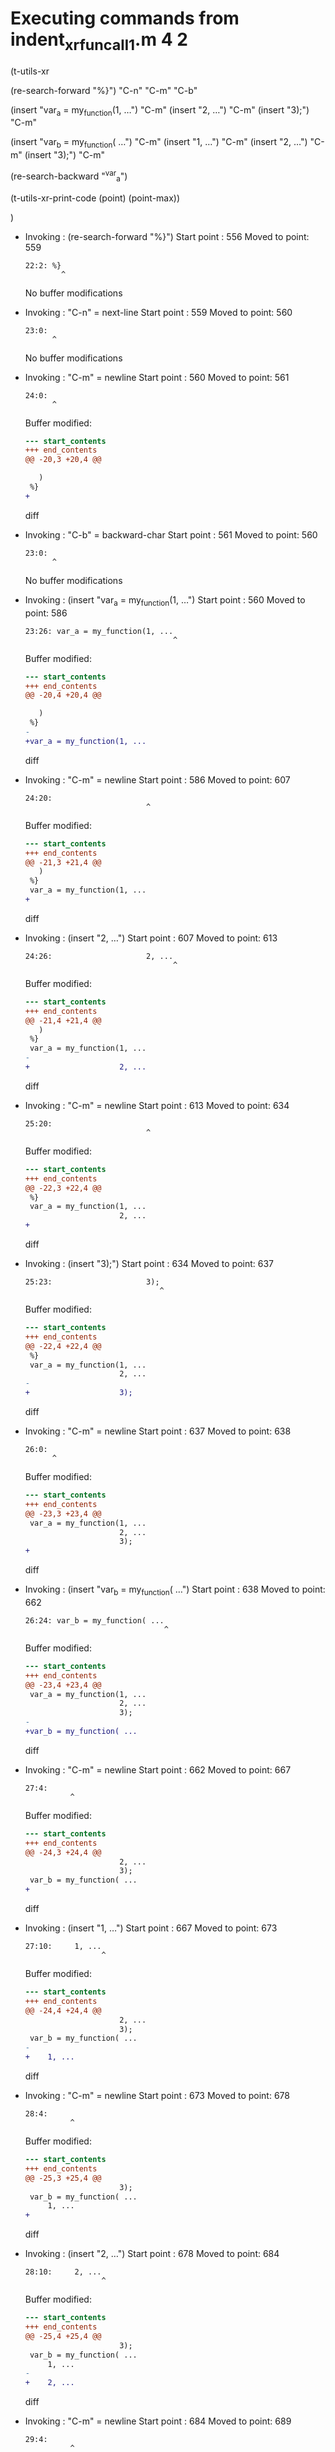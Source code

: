 #+startup: showall

* Executing commands from indent_xr_fun_call1.m:4:2:

  (t-utils-xr

  (re-search-forward "%}") "C-n" "C-m" "C-b"

  (insert "var_a = my_function(1, ...")          "C-m"
  (insert                     "2, ...")          "C-m"
  (insert                     "3);")             "C-m"

  (insert "var_b = my_function( ...")            "C-m"
  (insert     "1, ...")                          "C-m"
  (insert     "2, ...")                          "C-m"
  (insert     "3);")                             "C-m"

  (re-search-backward "^var_a")

  (t-utils-xr-print-code (point) (point-max))

  )

- Invoking      : (re-search-forward "%}")
  Start point   :  556
  Moved to point:  559
  : 22:2: %}
  :         ^
  No buffer modifications

- Invoking      : "C-n" = next-line
  Start point   :  559
  Moved to point:  560
  : 23:0: 
  :       ^
  No buffer modifications

- Invoking      : "C-m" = newline
  Start point   :  560
  Moved to point:  561
  : 24:0: 
  :       ^
  Buffer modified:
  #+begin_src diff
--- start_contents
+++ end_contents
@@ -20,3 +20,4 @@
 
   )
 %}
+
  #+end_src diff

- Invoking      : "C-b" = backward-char
  Start point   :  561
  Moved to point:  560
  : 23:0: 
  :       ^
  No buffer modifications

- Invoking      : (insert "var_a = my_function(1, ...")
  Start point   :  560
  Moved to point:  586
  : 23:26: var_a = my_function(1, ...
  :                                  ^
  Buffer modified:
  #+begin_src diff
--- start_contents
+++ end_contents
@@ -20,4 +20,4 @@
 
   )
 %}
-
+var_a = my_function(1, ...
  #+end_src diff

- Invoking      : "C-m" = newline
  Start point   :  586
  Moved to point:  607
  : 24:20:                     
  :                            ^
  Buffer modified:
  #+begin_src diff
--- start_contents
+++ end_contents
@@ -21,3 +21,4 @@
   )
 %}
 var_a = my_function(1, ...
+                    
  #+end_src diff

- Invoking      : (insert "2, ...")
  Start point   :  607
  Moved to point:  613
  : 24:26:                     2, ...
  :                                  ^
  Buffer modified:
  #+begin_src diff
--- start_contents
+++ end_contents
@@ -21,4 +21,4 @@
   )
 %}
 var_a = my_function(1, ...
-                    
+                    2, ...
  #+end_src diff

- Invoking      : "C-m" = newline
  Start point   :  613
  Moved to point:  634
  : 25:20:                     
  :                            ^
  Buffer modified:
  #+begin_src diff
--- start_contents
+++ end_contents
@@ -22,3 +22,4 @@
 %}
 var_a = my_function(1, ...
                     2, ...
+                    
  #+end_src diff

- Invoking      : (insert "3);")
  Start point   :  634
  Moved to point:  637
  : 25:23:                     3);
  :                               ^
  Buffer modified:
  #+begin_src diff
--- start_contents
+++ end_contents
@@ -22,4 +22,4 @@
 %}
 var_a = my_function(1, ...
                     2, ...
-                    
+                    3);
  #+end_src diff

- Invoking      : "C-m" = newline
  Start point   :  637
  Moved to point:  638
  : 26:0: 
  :       ^
  Buffer modified:
  #+begin_src diff
--- start_contents
+++ end_contents
@@ -23,3 +23,4 @@
 var_a = my_function(1, ...
                     2, ...
                     3);
+
  #+end_src diff

- Invoking      : (insert "var_b = my_function( ...")
  Start point   :  638
  Moved to point:  662
  : 26:24: var_b = my_function( ...
  :                                ^
  Buffer modified:
  #+begin_src diff
--- start_contents
+++ end_contents
@@ -23,4 +23,4 @@
 var_a = my_function(1, ...
                     2, ...
                     3);
-
+var_b = my_function( ...
  #+end_src diff

- Invoking      : "C-m" = newline
  Start point   :  662
  Moved to point:  667
  : 27:4:     
  :           ^
  Buffer modified:
  #+begin_src diff
--- start_contents
+++ end_contents
@@ -24,3 +24,4 @@
                     2, ...
                     3);
 var_b = my_function( ...
+    
  #+end_src diff

- Invoking      : (insert "1, ...")
  Start point   :  667
  Moved to point:  673
  : 27:10:     1, ...
  :                  ^
  Buffer modified:
  #+begin_src diff
--- start_contents
+++ end_contents
@@ -24,4 +24,4 @@
                     2, ...
                     3);
 var_b = my_function( ...
-    
+    1, ...
  #+end_src diff

- Invoking      : "C-m" = newline
  Start point   :  673
  Moved to point:  678
  : 28:4:     
  :           ^
  Buffer modified:
  #+begin_src diff
--- start_contents
+++ end_contents
@@ -25,3 +25,4 @@
                     3);
 var_b = my_function( ...
     1, ...
+    
  #+end_src diff

- Invoking      : (insert "2, ...")
  Start point   :  678
  Moved to point:  684
  : 28:10:     2, ...
  :                  ^
  Buffer modified:
  #+begin_src diff
--- start_contents
+++ end_contents
@@ -25,4 +25,4 @@
                     3);
 var_b = my_function( ...
     1, ...
-    
+    2, ...
  #+end_src diff

- Invoking      : "C-m" = newline
  Start point   :  684
  Moved to point:  689
  : 29:4:     
  :           ^
  Buffer modified:
  #+begin_src diff
--- start_contents
+++ end_contents
@@ -26,3 +26,4 @@
 var_b = my_function( ...
     1, ...
     2, ...
+    
  #+end_src diff

- Invoking      : (insert "3);")
  Start point   :  689
  Moved to point:  692
  : 29:7:     3);
  :              ^
  Buffer modified:
  #+begin_src diff
--- start_contents
+++ end_contents
@@ -26,4 +26,4 @@
 var_b = my_function( ...
     1, ...
     2, ...
-    
+    3);
  #+end_src diff

- Invoking      : "C-m" = newline
  Start point   :  692
  Moved to point:  693
  : 30:0: 
  :       ^
  Buffer modified:
  #+begin_src diff
--- start_contents
+++ end_contents
@@ -27,3 +27,4 @@
     1, ...
     2, ...
     3);
+
  #+end_src diff

- Invoking      : (re-search-backward "^var_a")
  Start point   :  693
  Moved to point:  560
  : 23:0: var_a = my_function(1, ...
  :       ^
  No buffer modifications

- Invoking      : (t-utils-xr-print-code (point) (point-max))
  Start point   :  560
  No point movement
  standard-output:
  #+begin_src matlab-ts
var_a = my_function(1, ...
                    2, ...
                    3);
var_b = my_function( ...
    1, ...
    2, ...
    3);

  #+end_src
  No buffer modifications
